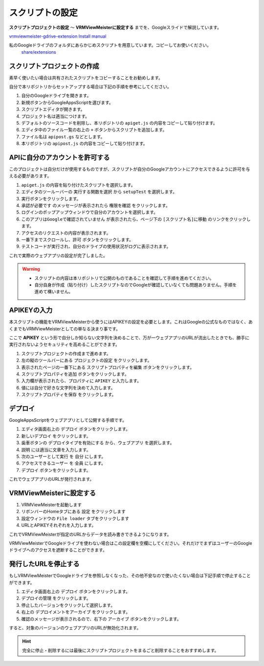 ############################
スクリプトの設定
############################

**スクリプトプロジェクトの設定** ～ **VRMViewMeisterに設定する** までを、Googleスライドで解説しています。

`vrmviewmeister-gdrive-extension Install manual <https://docs.google.com/presentation/d/e/2PACX-1vQP2RstLGn82dh_FOqBfbPPBGvx9o-YQXc-3ol8Gk4_IseKrzsgs0hgAt0h4uYX2kA71ENrnI-XXbBf/pub?start=false&loop=false&delayms=3000>`__

私のGoogleドライブのフォルダにあらかじめスクリプトを用意しています。コピーしてお使いください。
 `share/extensions <https://drive.google.com/drive/folders/1QkWCH0GfKHIQLgbT5Ir-U-mBEKAE3AJy?usp=drive_link>`__


スクリプトプロジェクトの作成
############################

素早く使いたい場合は共有されたスクリプトをコピーすることをお勧めします。

自分で本リポジトリからセットアップする場合は下記の手順を参考にしてください。

1. 自分のGoogleドライブを開きます。
2. 新規ボタンからGoogleAppsScriptを選びます。
3. スクリプトエディタが開きます。
4. プロジェクト名は適当につけます。
5. デフォルトのソースコードを削除し、本リポジトリの ``apiget.js`` の内容をコピーして貼り付けます。
6. エディタ中のファイル一覧の右上の ``+`` ボタンからスクリプトを追加します。
7. ファイル名は ``apipost.gs`` などとします。
8. 本リポジトリの ``apipost.js`` の内容をコピーして貼り付けます。


APIに自分のアカウントを許可する
#################################

このプロジェクトは自分だけが使用するものですが、スクリプトが自分のGoogleアカウントにアクセスできるように許可を与える必要があります。

1. ``apiget.js`` の内容を貼り付けたスクリプトを選択します。
2. エディタのツールーバーの ``実行する関数を選択`` から ``setupTest`` を選択します。
3. 実行ボタンをクリックします。
4. ``承認が必要です`` のメッセージが表示されたら ``権限を確認`` をクリックします。
5. ログインのポップアップウィンドウで自分のアカウントを選択します。
6. ``このアプリはGoogleで確認されていません`` が表示されたら、ページ下の ``[スクリプト名]に移動`` のリンクをクリックします。
7. アクセスのリクエストの内容が表示されます。
8. 一番下までスクロールし、``許可`` ボタンをクリックします。
9. テストコードが実行され、自分のドライブの使用状況がログに表示されます。

これで実際のウェブアプリの設定が完了しました。

.. warning::
   * スクリプトの内容は本リポジトリで公開のものであることを確認して手順を進めてください。
   * 自分自身が作成（貼り付け）したスクリプトなのでGoogleが確認していなくても問題ありません。手順を進めて構いません。

APIKEYの入力
#############################

本スクリプトの機能をVRMViewMeisterから使うにはAPIKEYの設定を必要とします。これはGoogleの公式なものではなく、あくまでもVRMViewMeisterとしての単なる決まり事です。

ここで **APIKEY** という形で自分しか知らない文字列を決めることで、万が一ウェブアプリのURLが流出したときでも、勝手に実行されないようセキュリティを高めることができます。

1. スクリプトプロジェクトの作成まで進めます。
2. 左の縦のツールバーにある ``プロジェクトの設定`` をクリックします。
3. 表示されたページの一番下にある ``スクリプトプロパティを編集`` ボタンをクリックします。
4. ``スクリプトプロパティを追加`` ボタンをクリックします。
5. 入力欄が表示されたら、プロパティに ``APIKEY`` と入力します。
6. 値には自分で好きな文字列を決めて入力します。
7. ``スクリプトプロパティを保存`` をクリックします。



デプロイ
#############################

GoogleAppsScriptをウェブアプリとして公開する手順です。

1. エディタ画面右上の ``デプロイ`` ボタンをクリックします。
2. ``新しいデプロイ`` をクリックします。
3. 歯車ボタンの ``デプロイタイプを有効にする`` から、``ウェブアプリ`` を選択します。
4. ``説明`` には適当に文章を入力します。
5. ``次のユーザーとして実行`` を ``自分`` にします。
6. ``アクセスできるユーザー`` を ``全員`` にします。
7. ``デプロイ`` ボタンをクリックします。

これでウェブアプリのURLが発行されます。

VRMViewMeisterに設定する
################################

1. VRMViewMeisterを起動します
2. リボンバーのHomeタブにある ``設定`` をクリックします
3. 設定ウィンドウの ``File loader`` タブをクリックします
4. URLとAPIKEYそれぞれを入力します。

これでVRMViewMeisterが指定のURLからデータを読み書きできるようになります。

VRMViewMeisterでGoogleドライブを使わない場合はこの設定欄を空欄にしてください。それだけでまずはユーザーのGoogleドライブへのアクセスを遮断することができます。

発行したURLを停止する
#############################

もしVRMViewMeisterでGoogleドライブを参照しなくなった、その他不安なので使いたくない場合は下記手順で停止することができます。

1. エディタ画面右上の ``デプロイ`` ボタンをクリックします。
2. ``デプロイの管理`` をクリックします。
3. 停止したバージョンをクリックして選択します。
4. 右上の ``デプロイメントをアーカイブ`` をクリックします。
5. 確認のメッセージが表示されるので、右下の ``アーカイブ`` ボタンをクリックします。

すると、対象のバージョンのウェブアプリのURLが無効化されます。

.. hint::
    完全に停止・削除するには最後にスクリプトプロジェクトをまるごと削除することをおすすめします。

